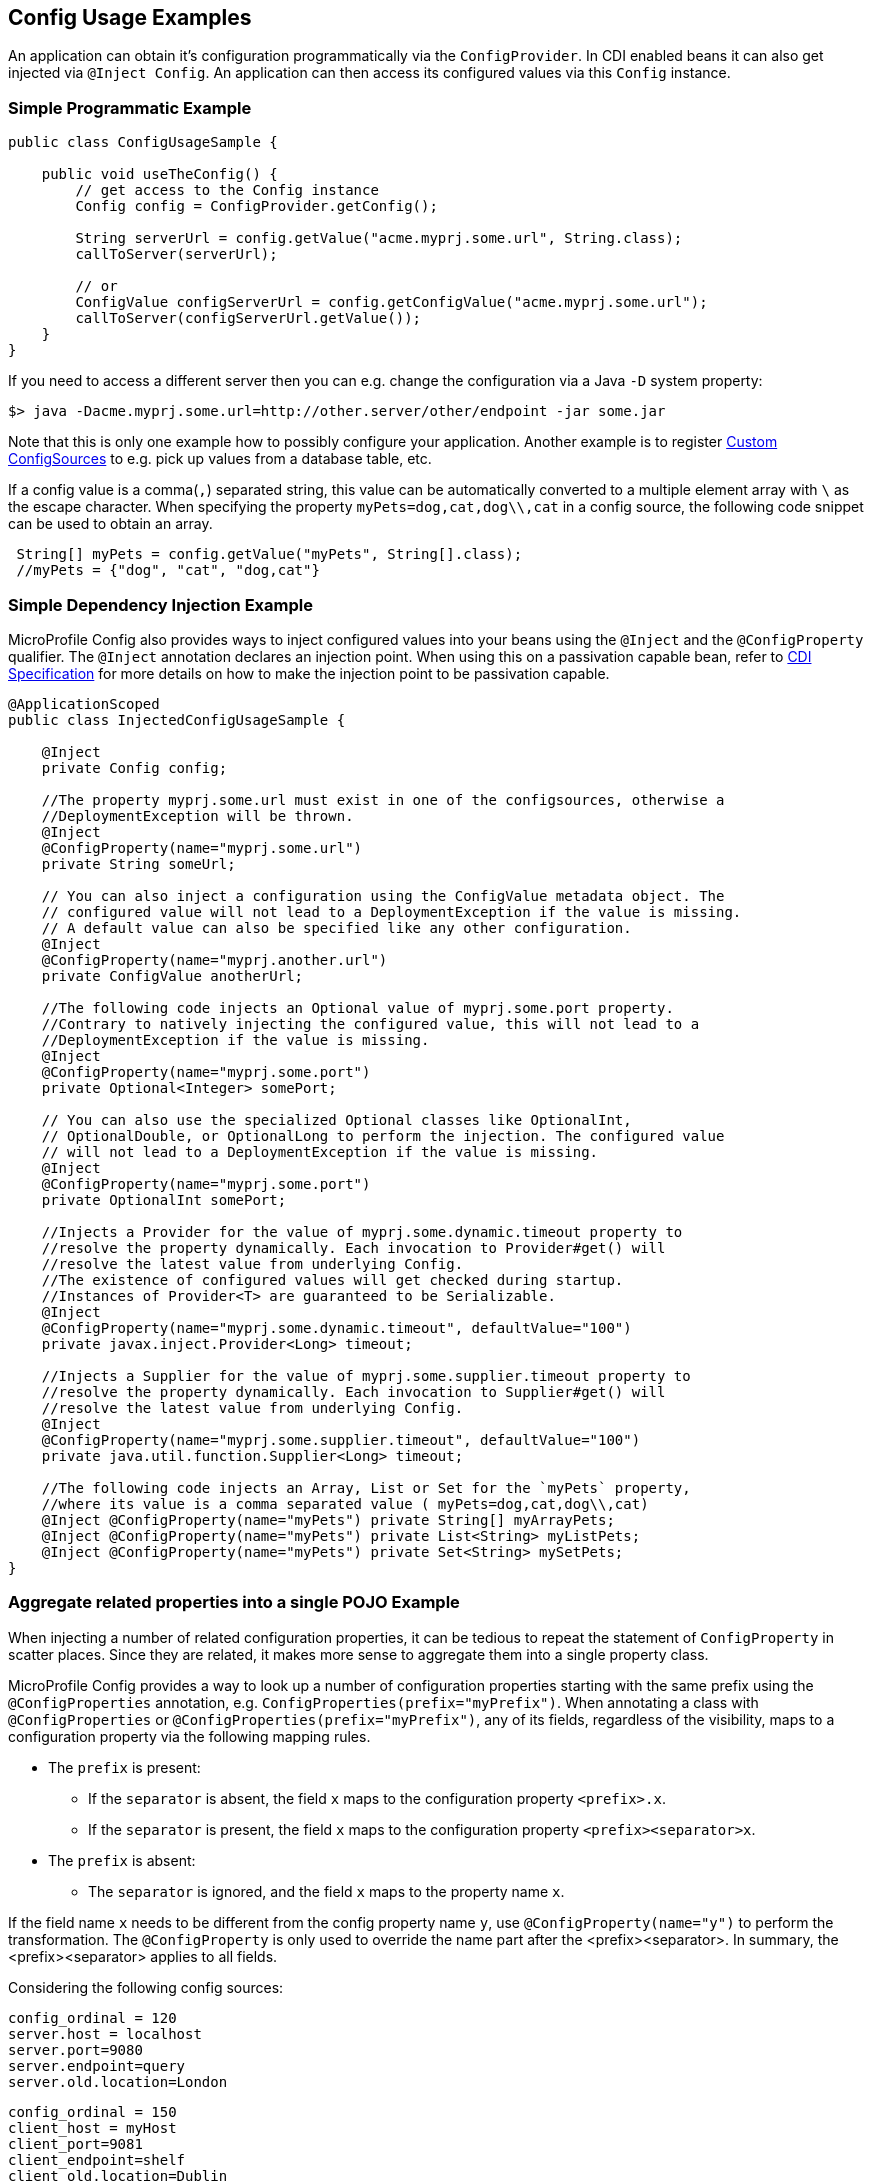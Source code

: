 //
// Copyright (c) 2016-2017 Contributors to the Eclipse Foundation
//
// See the NOTICE file(s) distributed with this work for additional
// information regarding copyright ownership.
//
// Licensed under the Apache License, Version 2.0 (the "License");
// You may not use this file except in compliance with the License.
// You may obtain a copy of the License at
//
//    http://www.apache.org/licenses/LICENSE-2.0
//
// Unless required by applicable law or agreed to in writing, software
// distributed under the License is distributed on an "AS IS" BASIS,
// WITHOUT WARRANTIES OR CONDITIONS OF ANY KIND, either express or implied.
// See the License for the specific language governing permissions and
// limitations under the License.
// Contributors:
// Mark Struberg
// Emily Jiang

[[configexamples]]
== Config Usage Examples


An application can obtain it's configuration programmatically via the `ConfigProvider`.
In CDI enabled beans it can also get injected via `@Inject Config`.
An application can then access its configured values via this `Config` instance.

=== Simple Programmatic Example

[source, java]
----
public class ConfigUsageSample {

    public void useTheConfig() {
        // get access to the Config instance
        Config config = ConfigProvider.getConfig();

        String serverUrl = config.getValue("acme.myprj.some.url", String.class);
        callToServer(serverUrl);

        // or
        ConfigValue configServerUrl = config.getConfigValue("acme.myprj.some.url");
        callToServer(configServerUrl.getValue());
    }
}
----

If you need to access a different server then you can e.g. change the configuration via a Java `-D` system property:

[source, text]
----
$> java -Dacme.myprj.some.url=http://other.server/other/endpoint -jar some.jar
----

Note that this is only one example how to possibly configure your application.
Another example is to register <<custom_configsources, Custom ConfigSources>> to e.g. pick up values from a database table, etc.

If a config value is a comma(`,`) separated string, this value can be automatically converted to a multiple element array with `\` as the escape character.
When specifying the property `myPets=dog,cat,dog\\,cat` in a config source, the following code snippet can be used to obtain an array.
----
 String[] myPets = config.getValue("myPets", String[].class);
 //myPets = {"dog", "cat", "dog,cat"}
----


=== Simple Dependency Injection Example

MicroProfile Config also provides ways to inject configured values into your beans using the `@Inject` and the `@ConfigProperty` qualifier.
The `@Inject` annotation declares an injection point. When using this on a passivation capable bean, refer to https://docs.jboss.org/cdi/spec/2.0/cdi-spec.html#passivating_scope[CDI Specification^]
for more details on how to make the injection point to be passivation capable.
[source, java]
----
@ApplicationScoped
public class InjectedConfigUsageSample {

    @Inject
    private Config config;

    //The property myprj.some.url must exist in one of the configsources, otherwise a
    //DeploymentException will be thrown.
    @Inject
    @ConfigProperty(name="myprj.some.url")
    private String someUrl;

    // You can also inject a configuration using the ConfigValue metadata object. The
    // configured value will not lead to a DeploymentException if the value is missing.
    // A default value can also be specified like any other configuration.
    @Inject
    @ConfigProperty(name="myprj.another.url")
    private ConfigValue anotherUrl;

    //The following code injects an Optional value of myprj.some.port property.
    //Contrary to natively injecting the configured value, this will not lead to a
    //DeploymentException if the value is missing.
    @Inject
    @ConfigProperty(name="myprj.some.port")
    private Optional<Integer> somePort;

    // You can also use the specialized Optional classes like OptionalInt,
    // OptionalDouble, or OptionalLong to perform the injection. The configured value
    // will not lead to a DeploymentException if the value is missing.
    @Inject
    @ConfigProperty(name="myprj.some.port")
    private OptionalInt somePort;

    //Injects a Provider for the value of myprj.some.dynamic.timeout property to
    //resolve the property dynamically. Each invocation to Provider#get() will
    //resolve the latest value from underlying Config.
    //The existence of configured values will get checked during startup.
    //Instances of Provider<T> are guaranteed to be Serializable.
    @Inject
    @ConfigProperty(name="myprj.some.dynamic.timeout", defaultValue="100")
    private javax.inject.Provider<Long> timeout;

    //Injects a Supplier for the value of myprj.some.supplier.timeout property to
    //resolve the property dynamically. Each invocation to Supplier#get() will
    //resolve the latest value from underlying Config.
    @Inject
    @ConfigProperty(name="myprj.some.supplier.timeout", defaultValue="100")
    private java.util.function.Supplier<Long> timeout;

    //The following code injects an Array, List or Set for the `myPets` property,
    //where its value is a comma separated value ( myPets=dog,cat,dog\\,cat)
    @Inject @ConfigProperty(name="myPets") private String[] myArrayPets;
    @Inject @ConfigProperty(name="myPets") private List<String> myListPets;
    @Inject @ConfigProperty(name="myPets") private Set<String> mySetPets;
}
----

=== Aggregate related properties into a single POJO Example

When injecting a number of related configuration properties, it can be tedious to repeat the statement of `ConfigProperty` in scatter places. 
Since they are related, it makes more sense to aggregate them into a single property class. 

MicroProfile Config provides a way to look up a number of configuration properties starting with the same prefix using the `@ConfigProperties` annotation, e.g. `ConfigProperties(prefix="myPrefix")`.
When annotating a class with `@ConfigProperties` or `@ConfigProperties(prefix="myPrefix")`, any of its fields, regardless of the visibility, maps to a configuration property via the following mapping rules. 

* The `prefix` is present:
** If the `separator` is absent, the field `x` maps to the configuration property `<prefix>.x`.
** If the `separator` is present, the field `x` maps to the configuration property `<prefix><separator>x`. 
* The `prefix` is absent:
** The `separator` is ignored, and the field `x` maps to the property name `x`.

If the field name `x` needs to be different from the config property name `y`, use `@ConfigProperty(name="y")` to perform the transformation. 
The `@ConfigProperty` is only used to override the name part after the <prefix><separator>. In summary, the <prefix><separator> applies to all fields.

Considering the following config sources:

[source, text]
----
config_ordinal = 120
server.host = localhost
server.port=9080
server.endpoint=query
server.old.location=London
----

[source, text]
----
config_ordinal = 150
client_host = myHost
client_port=9081
client_endpoint=shelf
client_old.location=Dublin
host = anotherHost
port=9082
endpoint=book
old.location=Berlin
----

In order to retrieve the above properties in a single property class, you can use the `@ConfigProperties` annotation with a prefix.

[source, java]
----

@ConfigProperties(prefix="server")
@ApplicationScoped
public class Details {
    public String host; // the value of the configuration property server.host
    public int port;   // the value of the configuration property server.port
    private String endpoint; //the value of the configuration property server.endpoint
    public @ConfigProperty(name="old.location")
    String location; //the value of the configuration property server.old.location 
    public String getEndpoint() {
        return endpoint;      
    }     
}
----

You can then use one of the following to retrieve the properties.

* Directly inject the bean annotated with `@ConfigProperties`
[source, java]
----
@Inject Details serverDetails;
----

The `serverDetails` will contain the following info, as the prefix is `server`:

```
serverDetails.host -> server.host -> localhost
serverDetails.port -> server.port -> 9080
serverDetails.endpoint -> server.endpoint -> query
serverDetails.getLocation() -> server.old.location -> London
```
* Specify `@ConfigProperties` when injecting the bean annotated with `@ConfigProperties`

In this case, the prefix associated with `@ConfigProperties` on this injection point overrides the prefix specified on the bean class.

----
@Inject @ConfigProperties(prefix="client", separator="_") Details clientDetails;
----
On the `ServerDetails` bean, the prefix `client` overrides the prefix `server` and the separator `_` overrides the default separator `.`. 
Therefore, the following properties will be retrieved.

```
clientDetails.host -> client_host -> myHost
clientDetails.port -> client_port -> 9081
clientDetails.endpoint -> client_endpoint -> shelf
clientDetails.getLocation() -> client_old.location -> Dublin
```
If `@ConfigProperties` has no associated prefix, it means the prefix is empty and the separator is not applicable. e.g.
----
@Inject @ConfigProperties Details details; //prefix is empty
----
The absence of the prefix means the prefix is empty, which overrides the prefix set on the bean class `server`. 
Therefore, the following properties will be retrieved.

```
details.host -> host -> anotherHost
details.port -> port -> 9082
details.endpoint -> endpoint -> book
details.getLocation() -> old.location -> Berlin
```

In the above two types of injection lookup, the configuration properties class should contain a zero-arg constructor. Otherwise, the behaviour is unspecified. 
If any of the property is missing and there is neither default value nor property is not optional, DeploymentException will be thrown. 
In order to avoid this, you can supply a default value when defining the field. Alternatively, you can use `@ConfigProperty` to provide a default value. 
You can also use `Optional<T>` or OptionalInt, OptionalDouble, OptionalLong as the type.
If any of the property value cannot be converted to the specified type, DeploymentException will be thrown as well.

* programmatic look up via `Config.getConfigProperties()`
[source, java]
----
Config config = ConfigProvider.getConfig();
Details serverDetails = config.getConfigProperties(Details.class);
Details clientDetails = config.getConfigProperties(Details.class, "client."); 
Details details = config.getConfigProperties(Details.class, ""); //use no prefix
----

In the above example, the `serverDetails` will contain the following info, because the prefix `server.` on the bean class `Details` is in action:

```
serverDetails.host -> server.host -> localhost
serverDetails.port -> server.port -> 9080
serverDetails.endpoint -> server.endpoint -> query
serverDetails.getLocation() -> server.old.location -> London
```
The `clientDetails` will retrieve the following properties, because the specified prefix `client.` overrides the prefix on the bean class.

```
clientDetails.host -> client.host -> myHost
clientDetails.port -> client.port -> 9081
clientDetails.endpoint -> client.endpoint -> shelf
clientDetails.getLocation() -> client.old.location -> Dublin
```
The `empty` prefix overrides the prefix set on the bean class `server.`. Therefore, this will retrieve the following properties.

```
details.host -> host -> anotherHost
details.port -> port -> 9082
details.endpoint -> endpoint -> book
details.getLocation() -> old.location -> Berlin
```
In the above programmatic lookup, the configuration properties class should contain a zero-arg constructor. Otherwise, the behaviour is unspecified. 

If any of the property cannot be found and there is neither default value nor property is not optional, `java.util.NoSuchElementException` will be thrown. 
In order to avoid this, you can supply a default value when defining the field. Alternatively, you can use `@ConfigProperty` to provide a default value. 
You can also use `Optional<T>` or OptionalInt, OptionalDouble, OptionalLong as the type. If any property values cannot be converted to the specified type, `java.lang.IllegalArgumentException` will be thrown.

When using programmatic lookup of the configuration properties, the configuration properties class does not need to be annotated with 
`@ConfigProperties`, if no prefix is to be supplied. The usage of the annotation `ConfigProperties` is only for supplying the prefix. 
However, when using injection of the configuration properties, the configuration properties class, which should be a CDI bean, must be annotated with `@ConfigProperties`. 
Otherwise, the fields will not be automatically resolved to the corresponding configuration properties.


